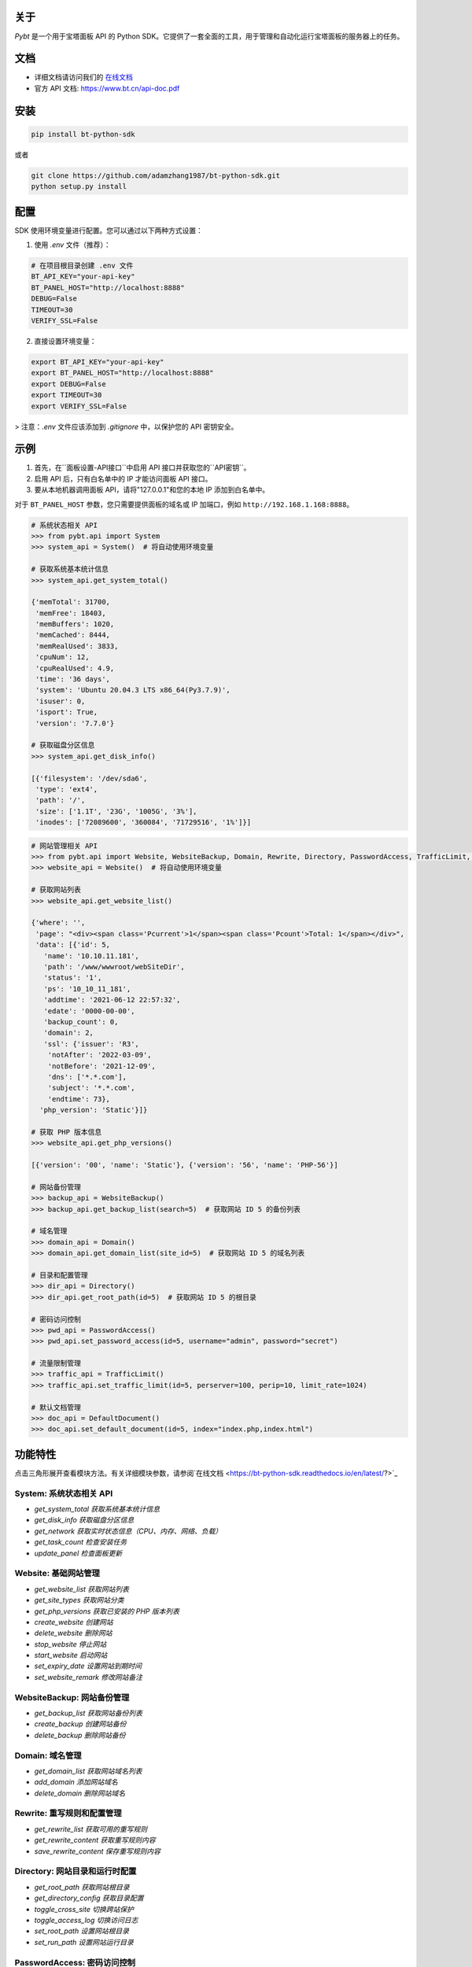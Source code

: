 关于
========

*Pybt* 是一个用于宝塔面板 API 的 Python SDK。它提供了一套全面的工具，用于管理和自动化运行宝塔面板的服务器上的任务。

文档
========
* 详细文档请访问我们的 `在线文档 <https://bt-python-sdk.readthedocs.io/en/latest/?>`_

* 官方 API 文档: https://www.bt.cn/api-doc.pdf

安装
========

.. code-block:: bash

   pip install bt-python-sdk

或者

.. code-block:: bash

   git clone https://github.com/adamzhang1987/bt-python-sdk.git
   python setup.py install

配置
========
SDK 使用环境变量进行配置。您可以通过以下两种方式设置：

1. 使用 `.env` 文件（推荐）：

.. code-block:: bash

   # 在项目根目录创建 .env 文件
   BT_API_KEY="your-api-key"
   BT_PANEL_HOST="http://localhost:8888"
   DEBUG=False
   TIMEOUT=30
   VERIFY_SSL=False

2. 直接设置环境变量：

.. code-block:: bash

   export BT_API_KEY="your-api-key"
   export BT_PANEL_HOST="http://localhost:8888"
   export DEBUG=False
   export TIMEOUT=30
   export VERIFY_SSL=False

> 注意：`.env` 文件应该添加到 `.gitignore` 中，以保护您的 API 密钥安全。

示例
========

1. 首先，在``面板设置-API接口``中启用 API 接口并获取您的``API密钥``。

2. 启用 API 后，只有白名单中的 IP 才能访问面板 API 接口。

3. 要从本地机器调用面板 API，请将"127.0.0.1"和您的本地 IP 添加到白名单中。

对于 ``BT_PANEL_HOST`` 参数，您只需要提供面板的域名或 IP 加端口，例如 ``http://192.168.1.168:8888``。

.. code:: python

   # 系统状态相关 API
   >>> from pybt.api import System
   >>> system_api = System()  # 将自动使用环境变量

   # 获取系统基本统计信息
   >>> system_api.get_system_total()

   {'memTotal': 31700,
    'memFree': 18403,
    'memBuffers': 1020,
    'memCached': 8444,
    'memRealUsed': 3833,
    'cpuNum': 12,
    'cpuRealUsed': 4.9,
    'time': '36 days',
    'system': 'Ubuntu 20.04.3 LTS x86_64(Py3.7.9)',
    'isuser': 0,
    'isport': True,
    'version': '7.7.0'}

   # 获取磁盘分区信息
   >>> system_api.get_disk_info()

   [{'filesystem': '/dev/sda6',
    'type': 'ext4',
    'path': '/',
    'size': ['1.1T', '23G', '1005G', '3%'],
    'inodes': ['72089600', '360084', '71729516', '1%']}]

.. code:: python

   # 网站管理相关 API
   >>> from pybt.api import Website, WebsiteBackup, Domain, Rewrite, Directory, PasswordAccess, TrafficLimit, DefaultDocument
   >>> website_api = Website()  # 将自动使用环境变量

   # 获取网站列表
   >>> website_api.get_website_list()

   {'where': '',
    'page': "<div><span class='Pcurrent'>1</span><span class='Pcount'>Total: 1</span></div>",
    'data': [{'id': 5,
      'name': '10.10.11.181',
      'path': '/www/wwwroot/webSiteDir',
      'status': '1',
      'ps': '10_10_11_181',
      'addtime': '2021-06-12 22:57:32',
      'edate': '0000-00-00',
      'backup_count': 0,
      'domain': 2,
      'ssl': {'issuer': 'R3',
       'notAfter': '2022-03-09',
       'notBefore': '2021-12-09',
       'dns': ['*.*.com'],
       'subject': '*.*.com',
       'endtime': 73},
     'php_version': 'Static'}]}

   # 获取 PHP 版本信息
   >>> website_api.get_php_versions()

   [{'version': '00', 'name': 'Static'}, {'version': '56', 'name': 'PHP-56'}]

   # 网站备份管理
   >>> backup_api = WebsiteBackup()
   >>> backup_api.get_backup_list(search=5)  # 获取网站 ID 5 的备份列表

   # 域名管理
   >>> domain_api = Domain()
   >>> domain_api.get_domain_list(site_id=5)  # 获取网站 ID 5 的域名列表

   # 目录和配置管理
   >>> dir_api = Directory()
   >>> dir_api.get_root_path(id=5)  # 获取网站 ID 5 的根目录

   # 密码访问控制
   >>> pwd_api = PasswordAccess()
   >>> pwd_api.set_password_access(id=5, username="admin", password="secret")

   # 流量限制管理
   >>> traffic_api = TrafficLimit()
   >>> traffic_api.set_traffic_limit(id=5, perserver=100, perip=10, limit_rate=1024)

   # 默认文档管理
   >>> doc_api = DefaultDocument()
   >>> doc_api.set_default_document(id=5, index="index.php,index.html")

功能特性
============
点击三角形展开查看模块方法。有关详细模块参数，请参阅`在线文档 <https://bt-python-sdk.readthedocs.io/en/latest/?>`_

System: 系统状态相关 API
--------------------------------
* `get_system_total  获取系统基本统计信息`
* `get_disk_info  获取磁盘分区信息`
* `get_network  获取实时状态信息（CPU、内存、网络、负载）`
* `get_task_count  检查安装任务`
* `update_panel  检查面板更新`

Website: 基础网站管理
--------------------------------
* `get_website_list  获取网站列表`
* `get_site_types  获取网站分类`
* `get_php_versions  获取已安装的 PHP 版本列表`
* `create_website  创建网站`
* `delete_website  删除网站`
* `stop_website  停止网站`
* `start_website  启动网站`
* `set_expiry_date  设置网站到期时间`
* `set_website_remark  修改网站备注`

WebsiteBackup: 网站备份管理
--------------------------------
* `get_backup_list  获取网站备份列表`
* `create_backup  创建网站备份`
* `delete_backup  删除网站备份`

Domain: 域名管理
--------------------------------
* `get_domain_list  获取网站域名列表`
* `add_domain  添加网站域名`
* `delete_domain  删除网站域名`

Rewrite: 重写规则和配置管理
--------------------------------
* `get_rewrite_list  获取可用的重写规则`
* `get_rewrite_content  获取重写规则内容`
* `save_rewrite_content  保存重写规则内容`

Directory: 网站目录和运行时配置
--------------------------------
* `get_root_path  获取网站根目录`
* `get_directory_config  获取目录配置`
* `toggle_cross_site  切换跨站保护`
* `toggle_access_log  切换访问日志`
* `set_root_path  设置网站根目录`
* `set_run_path  设置网站运行目录`

PasswordAccess: 密码访问控制
--------------------------------
* `set_password_access  设置网站密码访问`
* `close_password_access  关闭网站密码访问`

TrafficLimit: 流量限制管理
--------------------------------
* `get_traffic_limit  获取流量限制配置`
* `set_traffic_limit  设置流量限制配置`
* `close_traffic_limit  关闭流量限制`

DefaultDocument: 默认文档管理
--------------------------------
* `get_default_document  获取默认文档配置`
* `set_default_document  设置默认文档配置`

测试
========
在运行单元测试之前，在项目根目录创建 `.env` 文件，内容如下：

.. code-block:: bash

   BT_API_KEY="your-api-key"
   BT_PANEL_HOST="http://localhost:8888"
   DEBUG=False
   TIMEOUT=30
   VERIFY_SSL=False

然后运行：

.. code-block:: bash

   # 仅运行单元测试
   pytest

   # 运行单元测试和集成测试
   pytest --run-integration

   # 仅运行集成测试
   pytest -m integration --run-integration

祝您好运！:star:

由 `bt APIs <https://www.bt.cn/bbs/thread-20376-1-1.html>`_ 提供支持 
